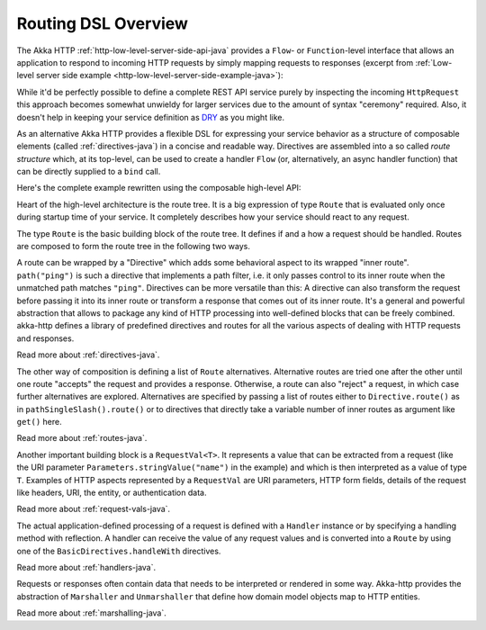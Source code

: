 .. _routing-java:

Routing DSL Overview
====================

The Akka HTTP :ref:`http-low-level-server-side-api-java` provides a ``Flow``- or ``Function``-level interface that allows
an application to respond to incoming HTTP requests by simply mapping requests to responses
(excerpt from :ref:`Low-level server side example <http-low-level-server-side-example-java>`):

.. includecode:: ../../code/docs/http/javadsl/HttpServerExampleDocTest.java
  :include: request-handler

While it'd be perfectly possible to define a complete REST API service purely by inspecting the incoming
``HttpRequest`` this approach becomes somewhat unwieldy for larger services due to the amount of syntax "ceremony"
required. Also, it doesn't help in keeping your service definition as DRY_ as you might like.

As an alternative Akka HTTP provides a flexible DSL for expressing your service behavior as a structure of
composable elements (called :ref:`directives-java`) in a concise and readable way. Directives are assembled into a so called
*route structure* which, at its top-level, can be used to create a handler ``Flow`` (or, alternatively, an
async handler function) that can be directly supplied to a ``bind`` call.

Here's the complete example rewritten using the composable high-level API:

.. includecode:: ../../code/docs/http/javadsl/HighLevelServerExample.java
  :include: high-level-server-example

Heart of the high-level architecture is the route tree. It is a big expression of type ``Route``
that is evaluated only once during startup time of your service. It completely describes how your service
should react to any request.

The type ``Route`` is the basic building block of the route tree. It defines if and a how a request should
be handled. Routes are composed to form the route tree in the following two ways.

A route can be wrapped by a "Directive" which adds some behavioral aspect to its wrapped "inner route". ``path("ping")`` is such
a directive that implements a path filter, i.e. it only passes control to its inner route when the unmatched path
matches ``"ping"``. Directives can be more versatile than this: A directive can also transform the request before
passing it into its inner route or transform a response that comes out of its inner route. It's a general and powerful
abstraction that allows to package any kind of HTTP processing into well-defined blocks that can be freely combined.
akka-http defines a library of predefined directives and routes for all the various aspects of dealing with
HTTP requests and responses.

Read more about :ref:`directives-java`.

The other way of composition is defining a list of ``Route`` alternatives. Alternative routes are tried one after
the other until one route "accepts" the request and provides a response. Otherwise, a route can also "reject" a request,
in which case further alternatives are explored. Alternatives are specified by passing a list of routes either
to ``Directive.route()`` as in ``pathSingleSlash().route()`` or to directives that directly take a variable number
of inner routes as argument like ``get()`` here.

Read more about :ref:`routes-java`.

Another important building block is a ``RequestVal<T>``. It represents a value that can be extracted from a
request (like the URI parameter ``Parameters.stringValue("name")`` in the example) and which is then interpreted
as a value of type ``T``. Examples of HTTP aspects represented by a ``RequestVal`` are URI parameters, HTTP form
fields, details of the request like headers, URI, the entity, or authentication data.

Read more about :ref:`request-vals-java`.

The actual application-defined processing of a request is defined with a ``Handler`` instance or by specifying
a handling method with reflection. A handler can receive the value of any request values and is converted into
a ``Route`` by using one of the ``BasicDirectives.handleWith`` directives.

Read more about :ref:`handlers-java`.

Requests or responses often contain data that needs to be interpreted or rendered in some way.
Akka-http provides the abstraction of ``Marshaller`` and ``Unmarshaller`` that define how domain model objects map
to HTTP entities.

Read more about :ref:`marshalling-java`.

.. _DRY: http://en.wikipedia.org/wiki/Don%27t_repeat_yourself
